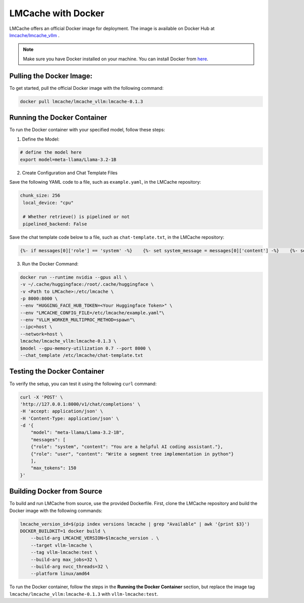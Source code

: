 .. _docker:

LMCache with Docker
=========================

LMCache offers an official Docker image for deployment. 
The image is available on Docker Hub at `lmcache/lmcache_vllm <https://hub.docker.com/r/lmcache/lmcache_vllm>`_ .


.. note::

    Make sure you have Docker installed on your machine. You can install Docker from `here <https://docs.docker.com/get-docker/>`_.

Pulling the Docker Image:
----------------------------

To get started, pull the official Docker image with the following command:

.. code-block:: bash

    docker pull lmcache/lmcache_vllm:lmcache-0.1.3

Running the Docker Container
---------------------------------------

To run the Docker container with your specified model, follow these steps:

1. Define the Model:

.. code-block:: bash

    # define the model here
    export model=meta-llama/Llama-3.2-1B

2. Create Configuration and Chat Template Files

Save the following YAML code to a file, such as ``example.yaml``, in the LMCache repository:

.. code-block:: yaml

   chunk_size: 256
    local_device: "cpu"

    # Whether retrieve() is pipelined or not
    pipelined_backend: False

Save the chat template code below to a file, such as ``chat-template.txt``, in the LMCache repository:

.. code-block:: text

    {%- if messages[0]['role'] == 'system' -%}    {%- set system_message = messages[0]['content'] -%}    {%- set messages = messages[1:] -%}{%- else -%}    {% set system_message = '' -%}{%- endif -%}{{ bos_token + system_message }}{%- for message in messages -%}    {%- if (message['role'] == 'user') != (loop.index0 % 2 == 0) -%}        {{ raise_exception('Conversation roles must alternate user/assistant/user/assistant/...') }}    {%- endif -%}    {%- if message['role'] == 'user' -%}        {{ 'USER: ' + message['content'] + '\n' }}    {%- elif message['role'] == 'assistant' -%}        {{ 'ASSISTANT: ' + message['content'] + eos_token + '\n' }}    {%- endif -%}{%- endfor -%}{%- if add_generation_prompt -%}    {{ 'ASSISTANT:' }} {% endif %}


3. Run the Docker Command:

.. code-block:: bash

    docker run --runtime nvidia --gpus all \
    -v ~/.cache/huggingface:/root/.cache/huggingface \
    -v <Path to LMCache>:/etc/lmcache \
    -p 8000:8000 \
    --env "HUGGING_FACE_HUB_TOKEN=<Your Huggingface Token>" \
    --env "LMCACHE_CONFIG_FILE=/etc/lmcache/example.yaml"\
    --env "VLLM_WORKER_MULTIPROC_METHOD=spawn"\
    --ipc=host \
    --network=host \
    lmcache/lmcache_vllm:lmcache-0.1.3 \
    $model --gpu-memory-utilization 0.7 --port 8000 \
    --chat_template /etc/lmcache/chat-template.txt 

Testing the Docker Container
--------------------------------

To verify the setup, you can test it using the following ``curl`` command:

.. code-block:: bash

    curl -X 'POST' \
    'http://127.0.0.1:8000/v1/chat/completions' \
    -H 'accept: application/json' \
    -H 'Content-Type: application/json' \
    -d '{
        "model": "meta-llama/Llama-3.2-1B",
        "messages": [
        {"role": "system", "content": "You are a helpful AI coding assistant."},
        {"role": "user", "content": "Write a segment tree implementation in python"}
        ],
        "max_tokens": 150
    }'


Building Docker from Source
----------------------------

To build and run LMCache from source, use the provided Dockerfile. First, clone the LMCache repository and build the Docker image with the following commands:

.. code-block:: bash

    lmcache_version_id=$(pip index versions lmcache | grep "Available" | awk '{print $3}')
    DOCKER_BUILDKIT=1 docker build \
        --build-arg LMCACHE_VERSION=$lmcache_version . \
        --target vllm-lmcache \
        --tag vllm-lmcache:test \
        --build-arg max_jobs=32 \
        --build-arg nvcc_threads=32 \
        --platform linux/amd64

To run the Docker container, follow the steps in the **Running the Docker Container** section, but replace the image tag ``lmcache/lmcache_vllm:lmcache-0.1.3`` with ``vllm-lmcache:test``.

